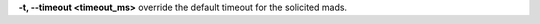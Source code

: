 .. Define the common option -t

**-t, --timeout <timeout_ms>** override the default timeout for the solicited mads.

